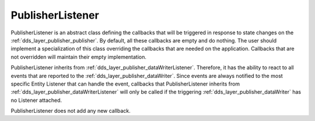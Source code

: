 .. _dds_layer_publisher_publisherListener:

PublisherListener
=================

PublisherListener is an abstract class defining the callbacks that will be triggered
in response to state changes on the :ref:`dds_layer_publisher_publisher`.
By default, all these callbacks are empty and do nothing.
The user should implement a specialization of this class overriding the callbacks
that are needed on the application.
Callbacks that are not overridden will maintain their empty implementation.

PublisherListener inherits from :ref:`dds_layer_publisher_dataWriterListener`.
Therefore, it has the ability to react to all events that are reported to the
:ref:`dds_layer_publisher_dataWriter`.
Since events are always notified to the most specific Entity Listener that can handle the event,
callbacks that PublisherListener inherits from :ref:`dds_layer_publisher_dataWriterListener`
will only be called if the triggering :ref:`dds_layer_publisher_dataWriter` has
no Listener attached.

PublisherListener does not add any new callback.

